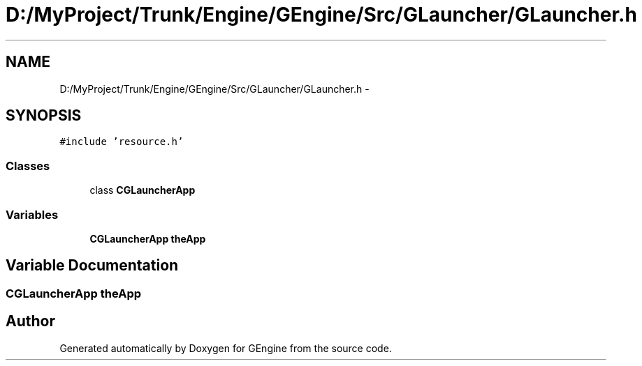 .TH "D:/MyProject/Trunk/Engine/GEngine/Src/GLauncher/GLauncher.h" 3 "Sat Dec 26 2015" "Version v0.1" "GEngine" \" -*- nroff -*-
.ad l
.nh
.SH NAME
D:/MyProject/Trunk/Engine/GEngine/Src/GLauncher/GLauncher.h \- 
.SH SYNOPSIS
.br
.PP
\fC#include 'resource\&.h'\fP
.br

.SS "Classes"

.in +1c
.ti -1c
.RI "class \fBCGLauncherApp\fP"
.br
.in -1c
.SS "Variables"

.in +1c
.ti -1c
.RI "\fBCGLauncherApp\fP \fBtheApp\fP"
.br
.in -1c
.SH "Variable Documentation"
.PP 
.SS "\fBCGLauncherApp\fP theApp"

.SH "Author"
.PP 
Generated automatically by Doxygen for GEngine from the source code\&.
